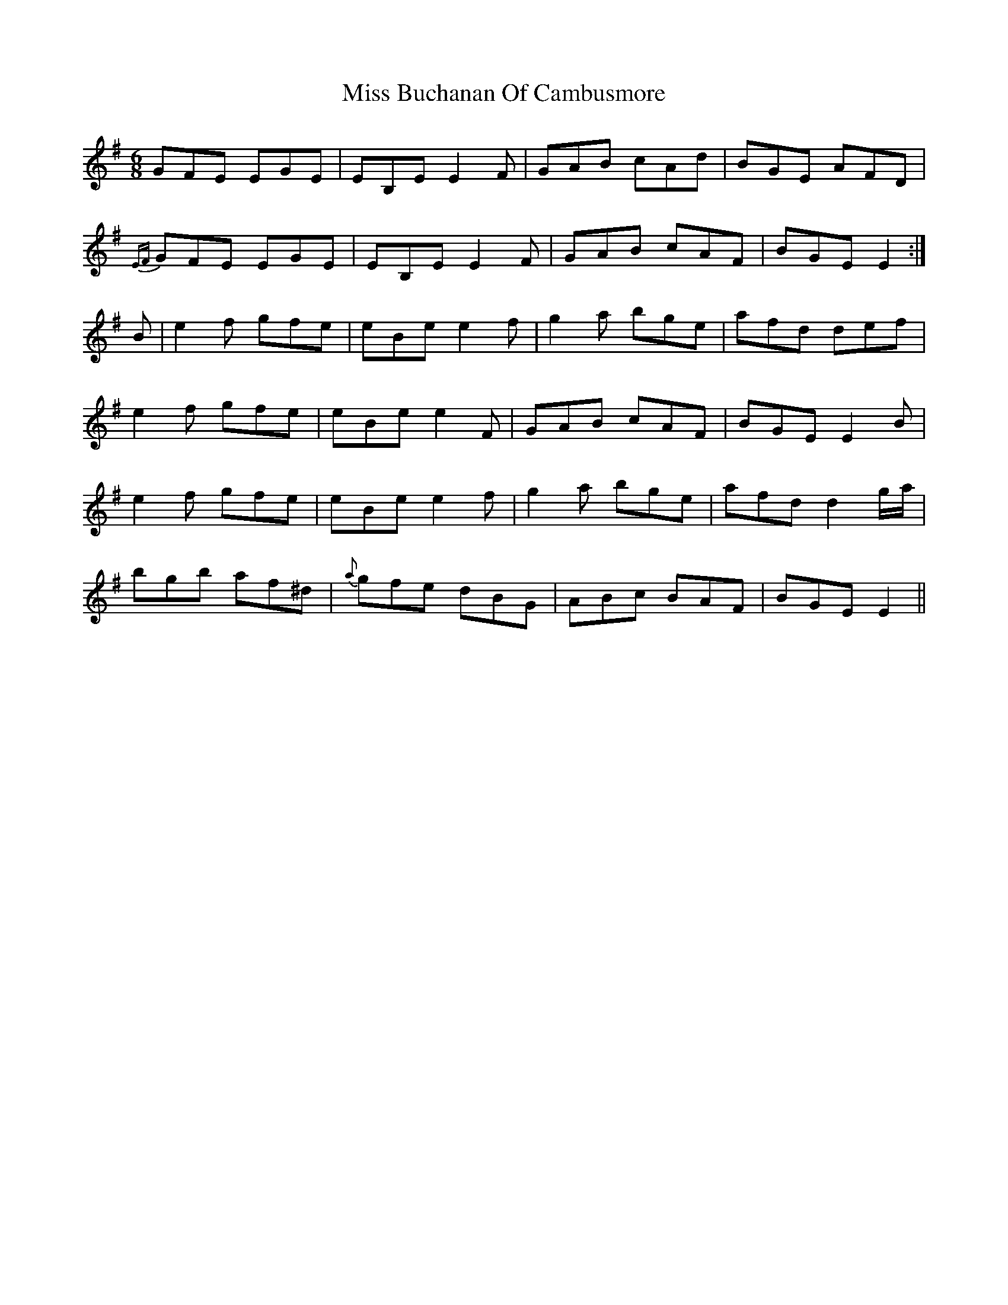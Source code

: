 X: 26942
T: Miss Buchanan Of Cambusmore
R: jig
M: 6/8
K: Eminor
GFE EGE|EB,E E2F|GAB cAd|BGE AFD|
{EF}GFE EGE|EB,E E2F|GAB cAF|BGE E2:|
B|e2f gfe|eBe e2f|g2a bge|afd def|
e2f gfe|eBe e2F|GAB cAF|BGE E2B|
e2f gfe|eBe e2f|g2a bge|afd d2g/a/|
bgb af^d|{a}gfe dBG|ABc BAF|BGE E2||

